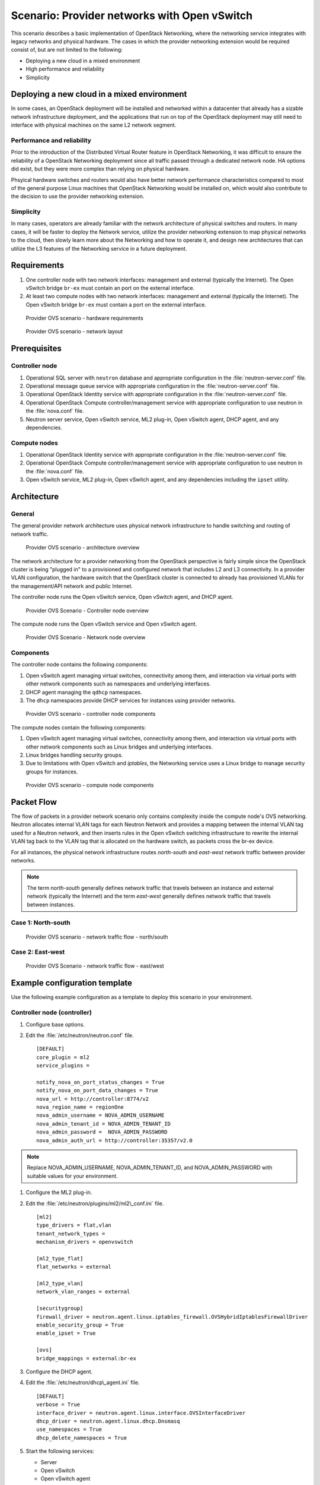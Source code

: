 =============================================
Scenario: Provider networks with Open vSwitch
=============================================

This scenario describes a basic implementation of OpenStack Networking,
where the networking service integrates with legacy networks and
physical hardware. The cases in which the provider networking extension
would be required consist of, but are not limited to the following:

-  Deploying a new cloud in a mixed environment

-  High performance and reliability

-  Simplicity

Deploying a new cloud in a mixed environment
--------------------------------------------

In some cases, an OpenStack deployment will be installed and networked
within a datacenter that already has a sizable network infrastructure
deployment, and the applications that run on top of the OpenStack
deployment may still need to interface with physical machines on the
same L2 network segment.

Performance and reliability
~~~~~~~~~~~~~~~~~~~~~~~~~~~

Prior to the introduction of the Distributed Virtual Router feature in
OpenStack Networking, it was difficult to ensure the reliability of a
OpenStack Networking deployment since all traffic passed through a
dedicated network node. HA options did exist, but they were more complex
than relying on physical hardware.

Phsyical hardware switches and routers would also have better network
performance characteristics compared to most of the general purpose
Linux machines that OpenStack Networking would be installed on, which
would also contribute to the decision to use the provider networking
extension.

Simplicity
~~~~~~~~~~

In many cases, operators are already familiar with the network
architecture of physical switches and routers. In many cases, it will be
faster to deploy the Network service, utilize the provider networking
extension to map physical networks to the cloud, then slowly learn more
about the Networking and how to operate it, and design new architectures
that can utilize the L3 features of the Networking service in a future
deployment.

Requirements
------------

#. One controller node with two network interfaces: management and
   external (typically the Internet). The Open vSwitch bridge ``br-ex``
   must contain an port on the external interface.

#. At least two compute nodes with two network interfaces: management
   and external (typically the Internet). The Open vSwitch bridge
   ``br-ex`` must contain a port on the external interface.

.. figure:: figures/scenario-provider-hw.png
   :alt: Provider OVS scenario - hardware requirements

   Provider OVS scenario - hardware requirements

.. figure:: figures/scenario-provider-networks.png
   :alt: Provider OVS scenario - network layout

   Provider OVS scenario - network layout

Prerequisites
-------------

Controller node
~~~~~~~~~~~~~~~

#.  Operational SQL server with ``neutron`` database and appropriate
    configuration in the :file:`neutron-server.conf` file.

#.  Operational message queue service with appropriate configuration in
    the :file:`neutron-server.conf` file.

#.  Operational OpenStack Identity service with appropriate
    configuration in the :file:`neutron-server.conf` file.

#.  Operational OpenStack Compute controller/management service with
    appropriate configuration to use neutron in the :file:`nova.conf` file.

#.  Neutron server service, Open vSwitch service, ML2 plug-in, Open
    vSwitch agent, DHCP agent, and any dependencies.

Compute nodes
~~~~~~~~~~~~~

#.  Operational OpenStack Identity service with appropriate
    configuration in the :file:`neutron-server.conf` file.

#.  Operational OpenStack Compute controller/management service with
    appropriate configuration to use neutron in the :file:`nova.conf` file.

#.  Open vSwitch service, ML2 plug-in, Open vSwitch agent, and any
    dependencies including the ``ipset`` utility.

Architecture
------------

General
~~~~~~~

The general provider network architecture uses physical network
infrastructure to handle switching and routing of network traffic.

.. figure:: figures/scenario-provider-general.png
   :alt: Provider OVS scenario - architecture overview

   Provider OVS scenario - architecture overview

The network architecture for a provider networking from the OpenStack
perspective is fairly simple since the OpenStack cluster is being
"plugged in" to a provisioned and configured network that includes L2
and L3 connectivity. In a provider VLAN configuration, the hardware
switch that the OpenStack cluster is connected to already has
provisioned VLANs for the management/API network and public Internet.

The controller node runs the Open vSwitch service, Open vSwitch agent,
and DHCP agent.

.. figure:: figures/scenario-provider-ovs-controller1.png
   :alt: Provider OVS scenario - controller node overview

   Provider OVS Scenario - Controller node overview

The compute node runs the Open vSwitch service and Open vSwitch agent.

.. figure:: figures/scenario-provider-ovs-compute1.png
   :alt: Provider OVS scenario - network node overview

   Provider OVS Scenario - Network node overview

Components
~~~~~~~~~~

The controller node contains the following components:

#. Open vSwitch agent managing virtual switches, connectivity among
   them, and interaction via virtual ports with other network components
   such as namespaces and underlying interfaces.

#. DHCP agent managing the ``qdhcp`` namespaces.

#. The ``dhcp`` namespaces provide DHCP services for instances using
   provider networks.

.. figure:: figures/scenario-provider-ovs-controller2.png
   :alt: Provider OVS scenario - controller node components

   Provider OVS scenario - controller node components

The compute nodes contain the following components:

#. Open vSwitch agent managing virtual switches, connectivity among
   them, and interaction via virtual ports with other network components
   such as Linux bridges and underlying interfaces.

#. Linux bridges handling security groups.

#. Due to limitations with Open vSwitch and *iptables*, the Networking
   service uses a Linux bridge to manage security groups for instances.

.. figure:: figures/scenario-provider-ovs-compute2.png
   :alt: Provider OVS scenario - compute node components

   Provider OVS scenario - compute node components

Packet Flow
-----------

The flow of packets in a provider network scenario only contains
complexity inside the compute node's OVS networking. Neutron allocates
internal VLAN tags for each Neutron Network and provides a mapping
between the internal VLAN tag used for a Neutron network, and then
inserts rules in the Open vSwitch switching infrastructure to rewrite
the internal VLAN tag back to the VLAN tag that is allocated on the
hardware switch, as packets cross the br-ex device.

For all instances, the physical network infrastructure routes
*north-south* and *east-west* network traffic between provider networks.

.. note:: The term *north-south* generally defines network traffic that
          travels between an instance and external network (typically the
          Internet) and the term *east-west* generally defines network traffic
          that travels between instances.

Case 1: North-south
~~~~~~~~~~~~~~~~~~~

.. figure:: figures/scenario-provider-ovs-flowns1.png
   :alt: Provider OVS scenario - network traffic flow - north/south

   Provider OVS scenario - network traffic flow - north/south

Case 2: East-west
~~~~~~~~~~~~~~~~~

.. figure:: figures/scenario-provider-ovs-flowew1.png
   :alt: Provider OVS scenario - network traffic flow - east/west

   Provider OVS Scenario - network traffic flow - east/west

Example configuration template
------------------------------

Use the following example configuration as a template to deploy this
scenario in your environment.

Controller node (controller)
~~~~~~~~~~~~~~~~~~~~~~~~~~~~

#. Configure base options.

#. Edit the :file:`/etc/neutron/neutron.conf` file.

   ::

       [DEFAULT]
       core_plugin = ml2
       service_plugins =

       notify_nova_on_port_status_changes = True
       notify_nova_on_port_data_changes = True
       nova_url = http://controller:8774/v2
       nova_region_name = regionOne
       nova_admin_username = NOVA_ADMIN_USERNAME
       nova_admin_tenant_id = NOVA_ADMIN_TENANT_ID
       nova_admin_password =  NOVA_ADMIN_PASSWORD
       nova_admin_auth_url = http://controller:35357/v2.0

.. note:: Replace NOVA\_ADMIN\_USERNAME, NOVA\_ADMIN\_TENANT\_ID, and
          NOVA\_ADMIN\_PASSWORD with suitable values for your environment.

#. Configure the ML2 plug-in.

#. Edit the :file:`/etc/neutron/plugins/ml2/ml2\_conf.ini` file.

   ::

       [ml2]
       type_drivers = flat,vlan
       tenant_network_types =
       mechanism_drivers = openvswitch

       [ml2_type_flat]
       flat_networks = external

       [ml2_type_vlan]
       network_vlan_ranges = external

       [securitygroup]
       firewall_driver = neutron.agent.linux.iptables_firewall.OVSHybridIptablesFirewallDriver
       enable_security_group = True
       enable_ipset = True

       [ovs]
       bridge_mappings = external:br-ex

#. Configure the DHCP agent.

#. Edit the :file:`/etc/neutron/dhcp\_agent.ini` file.

   ::

       [DEFAULT]
       verbose = True
       interface_driver = neutron.agent.linux.interface.OVSInterfaceDriver
       dhcp_driver = neutron.agent.linux.dhcp.Dnsmasq
       use_namespaces = True
       dhcp_delete_namespaces = True

#. Start the following services:

   -  Server
   -  Open vSwitch
   -  Open vSwitch agent
   -  DHCP agent

Compute nodes (compute1 and compute2)
~~~~~~~~~~~~~~~~~~~~~~~~~~~~~~~~~~~~~

The compute nodes provide switching services and handle security groups
for instances.

#. Configure base options.

#. Edit the :file:`/etc/neutron/neutron.conf` file.

   ::

       [DEFAULT]
       core_plugin = ml2
       service_plugins =

#. Configure the ML2 plug-in.

#. Edit the :file:`/etc/neutron/plugins/ml2/ml2\_conf.ini` file.

   ::

       [ml2]
       type_drivers = flat,vlan
       tenant_network_types =
       mechanism_drivers = openvswitch

       [ml2_type_flat]
       flat_networks = external

       [ml2_type_vlan]
       network_vlan_ranges = external

       [securitygroup]
       firewall_driver = neutron.agent.linux.iptables_firewall.OVSHybridIptablesFirewallDriver
       enable_security_group = True
       enable_ipset = True

       [ovs]
       bridge_mappings = external:br-ex

#. Start the following services:

   -  Open vSwitch
   -  Open vSwitch agent

Verify service operation
~~~~~~~~~~~~~~~~~~~~~~~~

#. Source the administrative tenant credentials.

#. Verify presence and operation of the agents.

   ::

        $ neutron agent-list
        +--------------------------------------+--------------------+------------+-------+----------------+---------------------------+
        | id                                   | agent_type         | host       | alive | admin_state_up | binary                    |
        +--------------------------------------+--------------------+------------+-------+----------------+---------------------------+
        | 1c5eca1c-3672-40ae-93f1-6bde214fa303 | DHCP agent         | controller | :-)   | True           | neutron-dhcp-agent        |
        | 6129b1ec-9946-4ec5-a4bd-460ca83a40cb | Open vSwitch agent | compute1   | :-)   | True           | neutron-openvswitch-agent |
        | 8a3fc26a-9268-416d-9d29-6d44f0e4a24f | Open vSwitch agent | compute2   | :-)   | True           | neutron-openvswitch-agent |
        +--------------------------------------+--------------------+------------+-------+----------------+---------------------------+

Create initial networks
-----------------------

This example creates a provider network using VLAN 101 and IP network
203.0.113.0/24. Change the VLAN ID and IP network to values appropriate
for your environment.

Provider network
~~~~~~~~~~~~~~~~

#. Source the administrative tenant credentials.

#. Create a provider network.

   ::

        $ neutron net-create provnet-101 --shared \
        --provider:physical_network external --provider:network_type vlan \
        --provider:segmentation_id 101

        Created a new network:
        +---------------------------+--------------------------------------+
        | Field                     | Value                                |
        +---------------------------+--------------------------------------+
        | admin_state_up            | True                                 |
        | id                        | 8b868082-e312-4110-8627-298109d4401c |
        | name                      | provnet-101                          |
        | provider:network_type     | vlan                                 |
        | provider:physical_network | external                             |
        | provider:segmentation_id  | 101                                  |
        | router:external           | False                                |
        | shared                    | True                                 |
        | status                    | ACTIVE                               |
        | subnets                   |                                      |
        | tenant_id                 | e0bddbc9210d409795887175341b7098     |
        +---------------------------+--------------------------------------+

.. note:: The ``shared`` option allows any tenants to use this network.

#. Create a subnet on the provider network.

   ::

        $ neutron subnet-create provnet-101 --allocation-pool \
        start=203.0.113.101,end=203.0.113.200 --gateway 203.0.113.1 \
        203.0.113.0/24
        Created a new subnet:
        +-------------------+----------------------------------------------------+
        | Field             | Value                                              |
        +-------------------+----------------------------------------------------+
        | allocation_pools  | {"start": "203.0.113.101", "end": "203.0.113.200"} |
        | cidr              | 203.0.113.0/24                                     |
        | dns_nameservers   |                                                    |
        | enable_dhcp       | True                                               |
        | gateway_ip        | 203.0.113.1                                        |
        | host_routes       |                                                    |
        | id                | 0443aeb0-1c6b-4d95-a464-c551c47a0a80               |
        | ip_version        | 4                                                  |
        | ipv6_address_mode |                                                    |
        | ipv6_ra_mode      |                                                    |
        | name              |                                                    |
        | network_id        | 8b868082-e312-4110-8627-298109d4401c               |
        | tenant_id         | e0bddbc9210d409795887175341b7098                   |
        +-------------------+----------------------------------------------------+

Verify operation
~~~~~~~~~~~~~~~~

#. On the controller node, verify creation of the ``qdhcp`` namespace.
   The ``qdhcp`` namespace might not exist until launching an instance.

   ::

        # ip netns list
        qdhcp-8b868082-e312-4110-8627-298109d4401c

#. Source the regular tenant credentials.

#. Create the appropriate security group rules to allow ping and SSH
   access to the instance.

#. Launch an instance with an interface on the provider network.

#. On the controller node, ping the IP address associated with the
   instance.

   ::

        $ ping -c 4 203.0.113.102
        PING 203.0.113.102 (203.0.113.112) 56(84) bytes of data.
        64 bytes from 203.0.113.102: icmp_req=1 ttl=63 time=3.18 ms
        64 bytes from 203.0.113.102: icmp_req=2 ttl=63 time=0.981 ms
        64 bytes from 203.0.113.102: icmp_req=3 ttl=63 time=1.06 ms
        64 bytes from 203.0.113.102: icmp_req=4 ttl=63 time=0.929 ms

        --- 203.0.113.102 ping statistics ---
        4 packets transmitted, 4 received,
        0% packet loss, time 3002ms
        rtt min/avg/max/mdev = 0.929/1.539/3.183/0.951 ms

#. Obtain access to the instance.

#. Test connectivity to the Internet.

   ::

       $ ping -c 4 openstack.org
       PING openstack.org (174.143.194.225) 56(84) bytes of data.
       64 bytes from 174.143.194.225: icmp_req=1 ttl=53 time=17.4 ms
       64 bytes from 174.143.194.225: icmp_req=2 ttl=53 time=17.5 ms
       64 bytes from 174.143.194.225: icmp_req=3 ttl=53 time=17.7 ms
       64 bytes from 174.143.194.225: icmp_req=4 ttl=53 time=17.5 ms

       --- openstack.org ping statistics ---
       4 packets transmitted, 4 received, 0% packet loss, time 3003ms
       rtt min/avg/max/mdev = 17.431/17.575/17.734/0.143 ms
